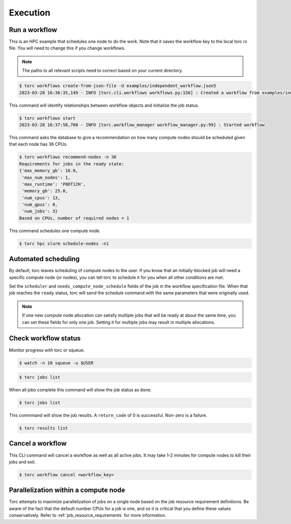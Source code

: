 #########
Execution
#########

Run a workflow
==============
This is an HPC example that schedules one node to do the work. Note that it saves the workflow
key to the local torc rc file. You will need to change this if you change workflows.

.. note:: The paths to all relevant scripts need to correct based on your current directory.

.. code-block:: console

   $ torc workflows create-from-json-file -U examples/independent_workflow.json5
   2023-03-28 16:36:35,149 - INFO [torc.cli.workflows workflows.py:156] : Created a workflow from examples/independent_workflow.json5 with key=92238688

This command will identify relationships between workflow objects and initialize the job status.

.. code-block:: console

   $ torc workflows start
   2023-03-28 16:37:58,708 - INFO [torc.workflow_manager workflow_manager.py:99] : Started workflow

This command asks the database to give a recommendation on how many compute nodes should be
scheduled given that each node has 36 CPUs.

.. code-block:: console

   $ torc workflows recommend-nodes -n 36
   Requirements for jobs in the ready state:
   {'max_memory_gb': 16.0,
    'max_num_nodes': 1,
    'max_runtime': 'P0DT12H',
    'memory_gb': 25.0,
    'num_cpus': 13,
    'num_gpus': 0,
    'num_jobs': 3}
   Based on CPUs, number of required nodes = 1

This command schedules one compute node.

.. code-block:: console

   $ torc hpc slurm schedule-nodes -n1

.. _automated_scheduling:

Automated scheduling
====================
By default, torc leaves scheduling of compute nodes to the user. If you know that an
initially-blocked job will need a specific compute node (or nodes), you can tell torc to schedule
it for you when all other conditions are met.

Set the ``scheduler`` and ``needs_compute_node_schedule`` fields of the job in the workflow
specification file. When that job reaches the ``ready`` status, torc will send the schedule command
with the same parameters that were originally used.

.. note:: If one new compute node allocation can satisfy multiple jobs that will be ready at about
   the same time, you can set these fields for only one job. Setting it for multiple jobs may
   result in multiple allocations.

Check workflow status
=====================
Monitor progress with torc or squeue.

.. code-block:: console

   $ watch -n 10 squeue -u $USER

.. code-block:: console

   $ torc jobs list

When all jobs complete this command will show the job status as ``done``.

.. code-block:: console

   $ torc jobs list

This commmand will show the job results. A ``return_code`` of 0 is successful. Non-zero is a
failure.

.. code-block:: console

   $ torc results list

Cancel a workflow
=================
This CLI command will cancel a workflow as well as all active jobs. It may take 1-2 minutes for
compute nodes to kill their jobs and exit.

.. code-block:: console

   $ torc workflow cancel <workflow_key>

Parallelization within a compute node
=====================================
Torc attempts to maximize parallelization of jobs on a single node based on the job resource
requirement definitions. Be aware of the fact that the default number CPUs for a job is one, and so
it is critical that you define these values conservatively. Refer to
:ref:`job_resource_requirements` for more information.
